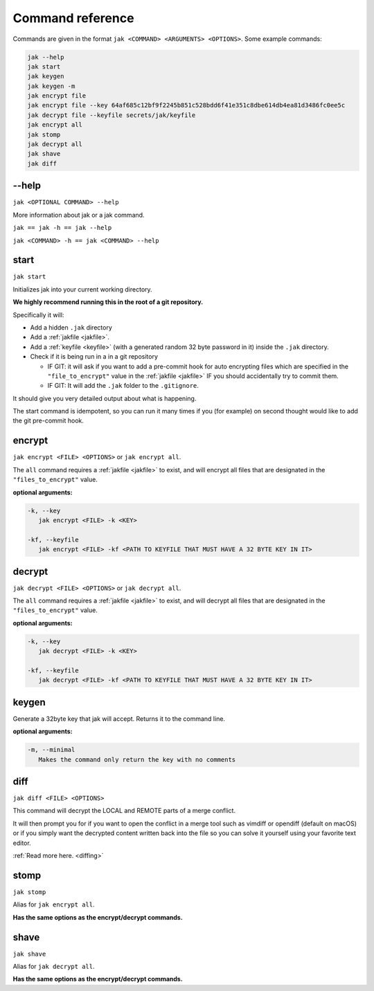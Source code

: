 .. _commands:

Command reference
=================

Commands are given in the format ``jak <COMMAND> <ARGUMENTS> <OPTIONS>``. Some example commands:

.. sourcecode:: shell

   jak --help
   jak start
   jak keygen
   jak keygen -m
   jak encrypt file
   jak encrypt file --key 64af685c12bf9f2245b851c528bdd6f41e351c8dbe614db4ea81d3486fc0ee5c
   jak decrypt file --keyfile secrets/jak/keyfile
   jak encrypt all
   jak stomp
   jak decrypt all
   jak shave
   jak diff


--help
------

``jak <OPTIONAL COMMAND> --help``

More information about jak or a jak command.

``jak == jak -h == jak --help``

``jak <COMMAND> -h == jak <COMMAND> --help``


.. _start_cmd:

start
-----

``jak start``

Initializes jak into your current working directory.

**We highly recommend running this in the root of a git repository.**

Specifically it will:

- Add a hidden ``.jak`` directory
- Add a :ref:`jakfile <jakfile>`.
- Add a :ref:`keyfile <keyfile>` (with a generated random 32 byte password in it) inside the ``.jak`` directory.
- Check if it is being run in a in a git repository

  - IF GIT: it will ask if you want to add a pre-commit hook for auto encrypting files which are specified in the ``"file_to_encrypt"`` value in the :ref:`jakfile <jakfile>` IF you should accidentally try to commit them.
  - IF GIT: It will add the ``.jak`` folder to the ``.gitignore``.

It should give you very detailed output about what is happening.

The start command is idempotent, so you can run it many times if you (for example) on second thought would like to add the git pre-commit hook.


encrypt
-------

``jak encrypt <FILE> <OPTIONS>`` or ``jak encrypt all``.

The ``all`` command requires a :ref:`jakfile <jakfile>` to exist, and will encrypt all files that are designated in the ``"files_to_encrypt"`` value.

**optional arguments:**

.. sourcecode:: text

   -k, --key
      jak encrypt <FILE> -k <KEY>

   -kf, --keyfile
      jak encrypt <FILE> -kf <PATH TO KEYFILE THAT MUST HAVE A 32 BYTE KEY IN IT>


decrypt
-------

``jak decrypt <FILE> <OPTIONS>`` or ``jak decrypt all``.

The ``all`` command requires a :ref:`jakfile <jakfile>` to exist, and will decrypt all files that are designated in the ``"files_to_encrypt"`` value.

**optional arguments:**

.. sourcecode:: text

   -k, --key
      jak decrypt <FILE> -k <KEY>

   -kf, --keyfile
      jak decrypt <FILE> -kf <PATH TO KEYFILE THAT MUST HAVE A 32 BYTE KEY IN IT>


keygen
------

Generate a 32byte key that jak will accept. Returns it to the command line.

**optional arguments:**

.. sourcecode:: text

   -m, --minimal
      Makes the command only return the key with no comments


.. _diff_cmd:

diff
----

``jak diff <FILE> <OPTIONS>``

This command will decrypt the LOCAL and REMOTE parts of a merge conflict.

It will then prompt you for if you want to open the conflict in a merge tool
such as vimdiff or opendiff (default on macOS) or if you simply want the decrypted content written back into the file
so you can solve it yourself using your favorite text editor.

:ref:`Read more here. <diffing>`


stomp
-----

``jak stomp``

Alias for ``jak encrypt all``.

**Has the same options as the encrypt/decrypt commands.**


shave
-----

``jak shave``

Alias for ``jak decrypt all``.

**Has the same options as the encrypt/decrypt commands.**
